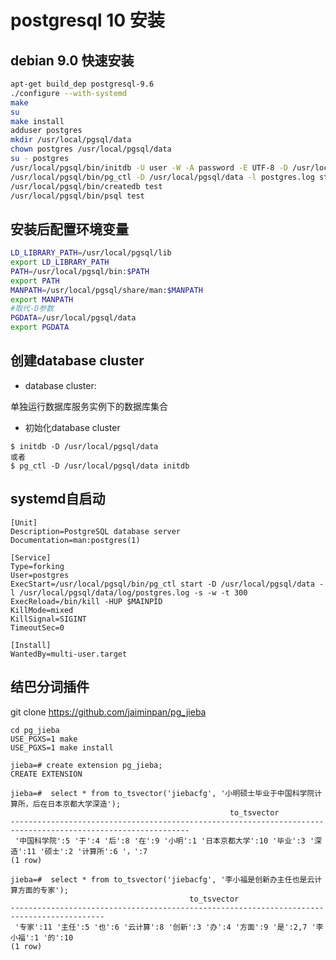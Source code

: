 * postgresql 10 安装
** debian 9.0 快速安装
#+BEGIN_SRC bash
apt-get build_dep postgresql-9.6
./configure --with-systemd
make
su
make install
adduser postgres
mkdir /usr/local/pgsql/data
chown postgres /usr/local/pgsql/data
su - postgres
/usr/local/pgsql/bin/initdb -U user -W -A password -E UTF-8 -D /usr/local/pgsql/data 
/usr/local/pgsql/bin/pg_ctl -D /usr/local/pgsql/data -l postgres.log start
/usr/local/pgsql/bin/createdb test
/usr/local/pgsql/bin/psql test
#+END_SRC
** 安装后配置环境变量
#+BEGIN_SRC bash
LD_LIBRARY_PATH=/usr/local/pgsql/lib
export LD_LIBRARY_PATH
PATH=/usr/local/pgsql/bin:$PATH
export PATH
MANPATH=/usr/local/pgsql/share/man:$MANPATH
export MANPATH
#取代-D参数
PGDATA=/usr/local/pgsql/data
export PGDATA
#+END_SRC
** 创建database cluster
+ database cluster:
单独运行数据库服务实例下的数据库集合
+ 初始化database cluster
#+BEGIN_SRC shell
$ initdb -D /usr/local/pgsql/data
或者
$ pg_ctl -D /usr/local/pgsql/data initdb
#+END_SRC
** systemd自启动
#+BEGIN_EXAMPLE
[Unit]
Description=PostgreSQL database server
Documentation=man:postgres(1)

[Service]
Type=forking
User=postgres
ExecStart=/usr/local/pgsql/bin/pg_ctl start -D /usr/local/pgsql/data -l /usr/local/pgsql/data/log/postgres.log -s -w -t 300
ExecReload=/bin/kill -HUP $MAINPID
KillMode=mixed
KillSignal=SIGINT
TimeoutSec=0

[Install]
WantedBy=multi-user.target
#+END_EXAMPLE
** 结巴分词插件
git clone https://github.com/jaiminpan/pg_jieba

#+BEGIN_EXAMPLE
cd pg_jieba
USE_PGXS=1 make
USE_PGXS=1 make install 
#+END_EXAMPLE

#+BEGIN_EXAMPLE
jieba=# create extension pg_jieba;
CREATE EXTENSION

jieba=#  select * from to_tsvector('jiebacfg', '小明硕士毕业于中国科学院计算所，后在日本京都大学深造');
                                                 to_tsvector
--------------------------------------------------------------------------------------------------------------
 '中国科学院':5 '于':4 '后':8 '在':9 '小明':1 '日本京都大学':10 '毕业':3 '深造':11 '硕士':2 '计算所':6 '，':7
(1 row)

jieba=#  select * from to_tsvector('jiebacfg', '李小福是创新办主任也是云计算方面的专家');
                                        to_tsvector
-------------------------------------------------------------------------------------------
 '专家':11 '主任':5 '也':6 '云计算':8 '创新':3 '办':4 '方面':9 '是':2,7 '李小福':1 '的':10
(1 row)
#+END_EXAMPLE
